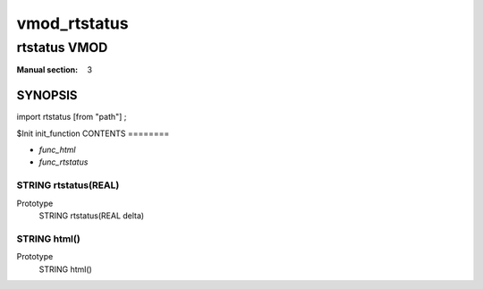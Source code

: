 ..
.. NB:  This file is machine generated, DO NOT EDIT!
..
.. Edit vmod.vcc and run make instead
..

.. role:: ref(emphasis)

.. _vmod_rtstatus(3):

=============
vmod_rtstatus
=============

-------------
rtstatus VMOD
-------------

:Manual section: 3

SYNOPSIS
========

import rtstatus [from "path"] ;

$Init init_function
CONTENTS
========

* :ref:`func_html`
* :ref:`func_rtstatus`

.. _func_rtstatus:

STRING rtstatus(REAL)
---------------------

Prototype
	STRING rtstatus(REAL delta)
.. _func_html:

STRING html()
-------------

Prototype
	STRING html()
